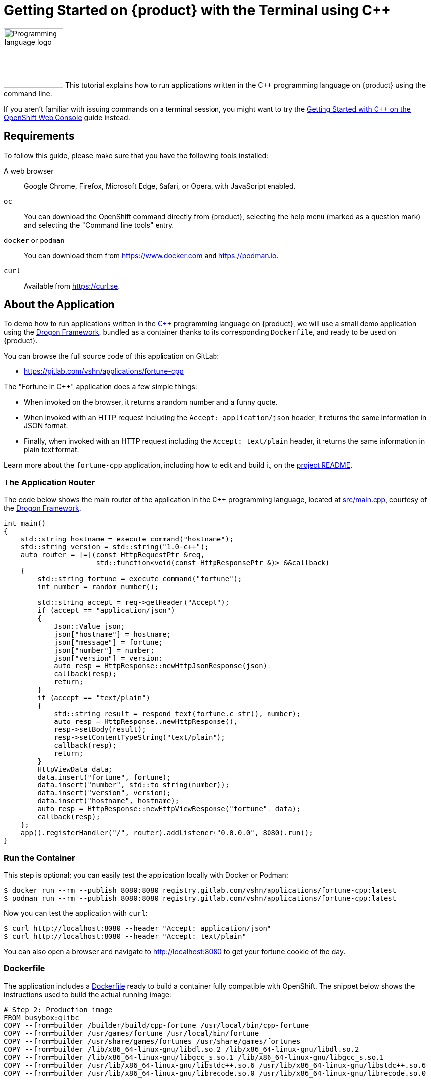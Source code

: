 = Getting Started on {product} with the Terminal using C++

// THIS FILE IS AUTOGENERATED
// DO NOT EDIT MANUALLY

image:logos/cpp.svg[role="related thumb right",alt="Programming language logo",width=120,height=120] This tutorial explains how to run applications written in the C++ programming language on {product} using the command line.

If you aren't familiar with issuing commands on a terminal session, you might want to try the xref:tutorials/getting-started/cpp-web.adoc[Getting Started with C++ on the OpenShift Web Console] guide instead.

== Requirements

To follow this guide, please make sure that you have the following tools installed:

A web browser:: Google Chrome, Firefox, Microsoft Edge, Safari, or Opera, with JavaScript enabled.

`oc`:: You can download the OpenShift command directly from {product}, selecting the help menu (marked as a question mark) and selecting the "Command line tools" entry.

`docker` or `podman`:: You can download them from https://www.docker.com and https://podman.io.

`curl`:: Available from https://curl.se.

== About the Application

To demo how to run applications written in the https://en.wikipedia.org/wiki/C%2B%2B17[C++] programming language on {product}, we will use a small demo application using the https://github.com/drogonframework/drogon[Drogon Framework], bundled as a container thanks to its corresponding `Dockerfile`, and ready to be used on {product}.

You can browse the full source code of this application on GitLab:

* https://gitlab.com/vshn/applications/fortune-cpp

The "Fortune in C++" application does a few simple things:

* When invoked on the browser, it returns a random number and a funny quote.
* When invoked with an HTTP request including the `Accept: application/json` header, it returns the same information in JSON format.
* Finally, when invoked with an HTTP request including the `Accept: text/plain` header, it returns the same information in plain text format.

Learn more about the `fortune-cpp` application, including how to edit and build it, on the https://gitlab.com/vshn/applications/fortune-cpp/-/blob/master/README.adoc[project README].

=== The Application Router

The code below shows the main router of the application in the C++ programming language, located at https://gitlab.com/vshn/applications/fortune-cpp/-/blob/master/src/main.cpp[src/main.cpp], courtesy of the https://github.com/drogonframework/drogon[Drogon Framework].

[source,cpp,indent=0]
--
int main()
{
    std::string hostname = execute_command("hostname");
    std::string version = std::string("1.0-c++");
    auto router = [=](const HttpRequestPtr &req,
                      std::function<void(const HttpResponsePtr &)> &&callback)
    {
        std::string fortune = execute_command("fortune");
        int number = random_number();

        std::string accept = req->getHeader("Accept");
        if (accept == "application/json")
        {
            Json::Value json;
            json["hostname"] = hostname;
            json["message"] = fortune;
            json["number"] = number;
            json["version"] = version;
            auto resp = HttpResponse::newHttpJsonResponse(json);
            callback(resp);
            return;
        }
        if (accept == "text/plain")
        {
            std::string result = respond_text(fortune.c_str(), number);
            auto resp = HttpResponse::newHttpResponse();
            resp->setBody(result);
            resp->setContentTypeString("text/plain");
            callback(resp);
            return;
        }
        HttpViewData data;
        data.insert("fortune", fortune);
        data.insert("number", std::to_string(number));
        data.insert("version", version);
        data.insert("hostname", hostname);
        auto resp = HttpResponse::newHttpViewResponse("fortune", data);
        callback(resp);
    };
    app().registerHandler("/", router).addListener("0.0.0.0", 8080).run();
}
--

=== Run the Container

This step is optional; you can easily test the application locally with Docker or Podman:

[source,shell]
--
$ docker run --rm --publish 8080:8080 registry.gitlab.com/vshn/applications/fortune-cpp:latest
$ podman run --rm --publish 8080:8080 registry.gitlab.com/vshn/applications/fortune-cpp:latest
--

Now you can test the application with `curl`:

[source,shell]
--
$ curl http://localhost:8080 --header "Accept: application/json"
$ curl http://localhost:8080 --header "Accept: text/plain"
--

You can also open a browser and navigate to http://localhost:8080 to get your fortune cookie of the day.

=== Dockerfile

The application includes a https://gitlab.com/vshn/applications/fortune-cpp/-/blob/master/Dockerfile[Dockerfile] ready to build a container fully compatible with OpenShift. The snippet below shows the instructions used to build the actual running image:

[source,dockerfile,indent=0]
--
# Step 2: Production image
FROM busybox:glibc
COPY --from=builder /builder/build/cpp-fortune /usr/local/bin/cpp-fortune
COPY --from=builder /usr/games/fortune /usr/local/bin/fortune
COPY --from=builder /usr/share/games/fortunes /usr/share/games/fortunes
COPY --from=builder /lib/x86_64-linux-gnu/libdl.so.2 /lib/x86_64-linux-gnu/libdl.so.2
COPY --from=builder /lib/x86_64-linux-gnu/libgcc_s.so.1 /lib/x86_64-linux-gnu/libgcc_s.so.1
COPY --from=builder /usr/lib/x86_64-linux-gnu/libstdc++.so.6 /usr/lib/x86_64-linux-gnu/libstdc++.so.6
COPY --from=builder /usr/lib/x86_64-linux-gnu/librecode.so.0 /usr/lib/x86_64-linux-gnu/librecode.so.0

EXPOSE 8080

# <1>
USER 1001:0

CMD ["/usr/local/bin/cpp-fortune"]
--
<1> This explicitly prevents the container from running as root; this is a requirement of OpenShift, and a good practice for images in general.

You can use the `Dockerfile` above to build your own copy of the container, which you can then push to the registry of your choice:

[source,shell]
--
$ git clone https://gitlab.com/vshn/applications/fortune-cpp.git
$ cd fortune-cpp
$ docker build -t fortune-cpp .
$ podman build -t fortune-cpp .
--

== Step 1: Create a Project

Follow these steps to login to {product} on your terminal, create a project, and to deploy the application:

. Login to the {product} console with your web browser.
. Click on your user name on the top right and select "Copy login command"
. Click "Display token" and copy the login command shown in "Log in with this token"
. Paste the `oc login` command on the terminal:
+
[source,shell]
--
$ oc login --token=sha256~_xxxxxx_xxxxxxxxxxxxxxxxxxxxxx-xxxxxxxxxx-X --server=https://api.[YOUR_PREFERRED_ZONE].appuio.cloud:6443
$ oc projects
You aren't a member of any projects. You can request a project to be created with the 'new-project' command.
--

. Create a new project called "fortune-cpp"
+
[source,shell]
--
$ oc new-project fortune-cpp
Now using project "fortune-cpp" on server "https://api.[YOUR_PREFERRED_ZONE].appuio.cloud:6443".

You can add applications to this project with the 'new-app' command. For example, try:

    oc new-app rails-postgresql-example

to build a new example application in Ruby. Or use kubectl to deploy a simple Kubernetes application:

    kubectl create deployment hello-node --image=k8s.gcr.io/serve_hostname
--

. To deploy the application we will use a standard Kubernetes `Deployment` object. Save the following YAML in a file called `deployment.yaml`:
+
[source,yaml]
----
apiVersion: apps/v1
kind: Deployment
metadata:
  name: fortune-cpp
  namespace: fortune-cpp # <1>
  labels:
    app: fortune-cpp
spec:
  template:
    spec:
      imagePullSecrets:
      - name: gitlab-pull-secret
      containers:
      - image: registry.gitlab.com/vshn/applications/fortune-cpp:latest
        imagePullPolicy: Always
        name: fortune-container
        ports:
        - containerPort: 8080
    metadata:
      labels:
        app: fortune-cpp
  selector:
    matchLabels:
      app: fortune-cpp
  strategy:
    type: Recreate
---
apiVersion: v1
kind: Service
metadata:
  name: fortune-cpp
  namespace: fortune-cpp # <1>
  labels:
    app: fortune-cpp
spec:
  ports:
    - port: 8080
      targetPort: 8080
  selector:
    app: fortune-cpp
  type: ClusterIP
----
<1> Make sure this annotation matches exactly the name of your project: `fortune-cpp`

. Then apply the deployment to your {product} project and wait until your pod appears with the status "Running":
+
[source,shell]
--
$ oc -n fortune-cpp apply -f deployment.yaml
deployment.apps/fortune-cpp created
service/fortune-cpp created
$ oc -n fortune-cpp get pods --watch
NAME                         READY   STATUS    RESTARTS   AGE
fortune-cpp-6fbd5484cf-k47gt   1/1     Running   0          11s
--

== Step 2: Publish your Application

At the moment your container is running but it's not available from the Internet. To be able to access our application, we must create an `Ingress` object.

. Create another file called `ingress.yaml` with the following contents, customizing the parts marked as `[YOUR_APP_NAME]` and `[YOUR_PREFERRED_ZONE]` to your liking:
+
[source,yaml]
--
apiVersion: networking.k8s.io/v1
kind: Ingress
metadata:
  annotations:
    cert-manager.io/cluster-issuer: letsencrypt-production
  name: fortune-cpp-ingress
  namespace: fortune-cpp # <1>
spec:
  rules:
  - host: [YOUR_APP_NAME].apps.[YOUR_PREFERRED_ZONE].appuio.cloud # <2>
    http:
      paths:
      - pathType: Prefix
        path: /
        backend:
          service:
            name: fortune-cpp
            port:
              number: 8080
  tls:
  - hosts:
    - [YOUR_APP_NAME].apps.[YOUR_PREFERRED_ZONE].appuio.cloud
    secretName: fortune-cpp-cert
--
<1> Make sure this annotation matches exactly the name of your project: `fortune-cpp`
<2> Replace the placeholders `YOUR_APP_NAME` and `YOUR_PREFERRED_ZONE` with valid values.

. Apply the ingress object to your {product} project and wait until you route shows as available.
+
[source,shell]
--
$ oc -n fortune-cpp apply -f ingress.yaml
ingress.networking.k8s.io/fortune-cpp-ingress created
$ oc -n fortune-cpp get routes --watch
NAME                      HOST/PORT                                         PATH   SERVICES    PORT    TERMINATION     WILDCARD
fortune-cpp-ingress-4pk2j   fortune-cpp.apps.[YOUR_PREFERRED_ZONE].appuio.cloud   /      fortune-cpp   <all>   edge/Redirect   None
--

. After a few seconds, you should be able to get your daily fortune message using `curl`!
+
[source,shell]
--
$ curl https://[YOUR_APP_NAME].apps.[YOUR_PREFERRED_ZONE].appuio.cloud --header "Accept: text/plain"
$ curl https://[YOUR_APP_NAME].apps.[YOUR_PREFERRED_ZONE].appuio.cloud --header "Accept: application/json"
--

== Step 3: There's no Step 3!

The "Fortune in  C++" application is now running on {product}. Congratulations!

What's next? To run your own application written in C++ or using the Drogon Framework on {product}, follow these steps:

* Containerize the application making sure it's compatible with {product}. The `Dockerfile` above can serve as a starting point.
* Enhance the deployment for your application with liveness and health probes, or better yet, create a https://helm.sh/[Helm] chart.
* Configure your CI/CD system to automatically deploy your application to your cluster.

Finally, when you're done testing the fortune application, delete the `fortune-cpp` project with the following command:

[source,shell]
--
$ oc delete project fortune-cpp
--